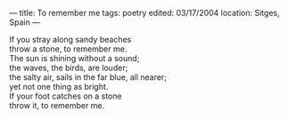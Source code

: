 :PROPERTIES:
:ID:       9C06B2E8-1243-45B4-AA36-AB6D9FF2514B
:SLUG:     to-remember-me
:END:
---
title: To remember me
tags: poetry
edited: 03/17/2004
location: Sitges, Spain
---

#+BEGIN_VERSE
If you stray along sandy beaches
throw a stone, to remember me.
The sun is shining without a sound;
the waves, the birds, are louder;
the salty air, sails in the far blue, all nearer;
yet not one thing as bright.
If your foot catches on a stone
throw it, to remember me.
#+END_VERSE
